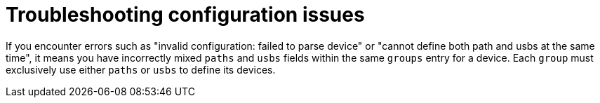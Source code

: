 // Module included in the following assemblies:
//
// microshift_configuring/microshift-gdp.adoc

:_mod-docs-content-type: REFERENCE
[id="microshift-generic-device-plugin-troubleshooting_{context}"]
= Troubleshooting configuration issues

If you encounter errors such as "invalid configuration: failed to parse device" or "cannot define both path and usbs at the same time", it means you have incorrectly mixed `paths` and `usbs` fields within the same `groups` entry for a device. Each `group` must exclusively use either `paths` or `usbs` to define its devices.